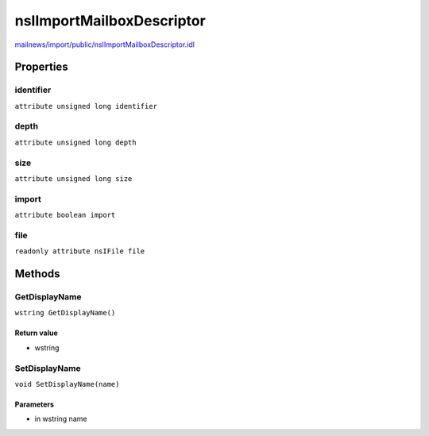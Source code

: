 ==========================
nsIImportMailboxDescriptor
==========================

`mailnews/import/public/nsIImportMailboxDescriptor.idl <https://hg.mozilla.org/comm-central/file/tip/mailnews/import/public/nsIImportMailboxDescriptor.idl>`_


Properties
==========

identifier
----------

``attribute unsigned long identifier``

depth
-----

``attribute unsigned long depth``

size
----

``attribute unsigned long size``

import
------

``attribute boolean import``

file
----

``readonly attribute nsIFile file``

Methods
=======

GetDisplayName
--------------

``wstring GetDisplayName()``

Return value
^^^^^^^^^^^^

* wstring

SetDisplayName
--------------

``void SetDisplayName(name)``

Parameters
^^^^^^^^^^

* in wstring name
